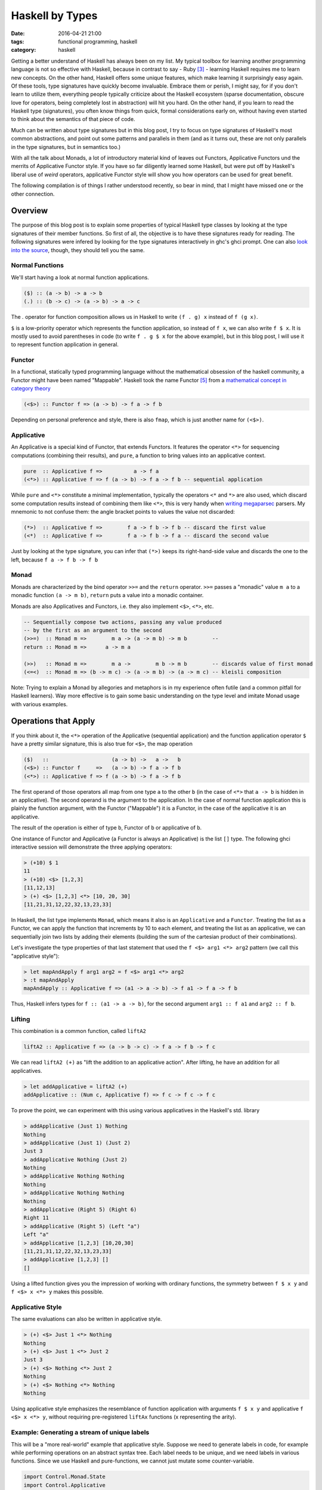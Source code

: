 ================
Haskell by Types
================

:date: 2016-04-21 21:00
:tags: functional programming, haskell
:category: haskell

Getting a better understand of Haskell has always been on my
list. My typical toolbox for learning another programming
language is not so effective with Haskell, because in contrast to
say - Ruby [#f3]_  - learning Haskell requires me to learn
new concepts. On the other hand, Haskell offers some unique
features, which make learning it surprisingly easy again.
Of these tools, type signatures have quickly become
invaluable. Embrace them or perish, I might say, for if you
don't learn to utilize them, everything people typically
criticize about the Haskell ecosystem (sparse documentation,
obscure love for operators, being completely lost in
abstraction) will hit you hard. On the other hand, if you
learn to read the Haskell type (signatures), you often know
things from quick, formal considerations early on, without
having even started to think about the semantics of that
piece of code.

Much can be written about type signatures but in this blog
post, I try to focus on type signatures of Haskell's most
common abstractions, and point out some patterns and
parallels in them (and as it turns out, these are not only
parallels in the type signatures, but in semantics too.)

With all the talk about Monads, a lot of introductory
material kind of leaves out Functors, Applicative Functors
und the merrits of Applicative Functor style. If you have so
far diligently learned some Haskell, but were put off by
Haskell's liberal use of *weird* operators, applicative
Functor style will show you how operators can be used for
great benefit.

The following compilation is of things I rather understood
recently, so bear in mind, that I might have missed one or
the other connection.

Overview
========

The purpose of this blog post is to explain some properties
of typical Haskell type classes by looking at the type
signatures of their member functions. So first of all, the
objective is to have these signatures ready for reading.
The following signatures were infered by looking for the type
signatures interactively in ghc's ghci prompt. One can also
`look into the source <https://hackage.haskell.org/package/base-4.8.2.0/docs/Control-Applicative.html>`_,
though, they should tell you the same.

Normal Functions
----------------

We'll start having a look at normal function applications.

.. code-block:: haskell

   ($) :: (a -> b) -> a -> b
   (.) :: (b -> c) -> (a -> b) -> a -> c

The `.` operator for function composition allows us
in Haskell to write ``(f . g) x`` instead of ``f (g x)``.

``$`` is a low-priority operator which represents the
function application, so instead of ``f x``, we can also
write ``f $ x``. It is mostly used to avoid parentheses in
code (to write ``f . g $ x`` for the above example), but
in this blog post, I will use it to represent
function application in general.

Functor
-------

In a functional, statically typed programming language
without the mathematical obsession of the haskell community,
a Functor might have been named "Mappable". Haskell took the
name Functor [#f5]_ from a `mathematical concept in category theory
<http://www.wikipedia.com/wiki/Functor>`_

.. code-block:: haskell

   (<$>) :: Functor f => (a -> b) -> f a -> f b

Depending on personal preference and style, there is also
``fmap``, which is just another name for ``(<$>)``.

Applicative
-----------

An Applicative is a special kind of Functor, that extends
Functors. It features the operator ``<*>`` for sequencing
computations (combining their results), and ``pure``, a
function to bring values into an applicative context.

.. code-block:: haskell

   pure  :: Applicative f =>          a -> f a
   (<*>) :: Applicative f => f (a -> b) -> f a -> f b -- sequential application

While ``pure`` and ``<*>`` constitute a minimal
implementation, typically the operators ``<*`` and ``*>``
are also used, which discard some computation results
instead of combining them like ``<*>``, this is very handy
when `writing megaparsec
<https://hackage.haskell.org/package/megaparsec-4.4.0>`_
parsers. My mnemonic to not confuse them: the angle bracket
points to values the value not discarded:

.. code-block:: haskell

   (*>)  :: Applicative f =>        f a -> f b -> f b -- discard the first value
   (<*)  :: Applicative f =>        f a -> f b -> f a -- discard the second value

Just by looking at the type signature, you can infer that
``(*>)`` keeps its right-hand-side value and discards the
one to the left, because ``f a -> f b -> f b``

Monad
-----

Monads are characterized by the bind operator ``>>=`` and
the ``return`` operator. ``>>=`` passes a "monadic" value
``m a`` to a monadic function ``(a -> m b)``, ``return``
puts a value into a monadic container.

Monads are also Applicatives and Functors, i.e. they also
implement ``<$>``, ``<*>``, etc.

.. code-block:: haskell

   -- Sequentially compose two actions, passing any value produced
   -- by the first as an argument to the second
   (>>=)  :: Monad m =>        m a -> (a -> m b) -> m b        --
   return :: Monad m =>      a -> m a

   (>>)   :: Monad m =>        m a ->        m b -> m b        -- discards value of first monad
   (<=<)  :: Monad m => (b -> m c) -> (a -> m b) -> (a -> m c) -- kleisli composition

Note: Trying to explain a Monad by allegories and metaphors
is in my experience often futile (and a common pitfall for
Haskell learners). Way more effective is to gain some
basic understanding on the type level and imitate Monad
usage with various examples.

Operations that Apply
=====================

If you think about it,
the ``<*>`` operation of the Applicative (sequential
application) and the function application operator ``$``
have a pretty similar signature, this is also true for
``<$>``, the map operation

.. code-block:: haskell

   ($)   ::                    (a -> b) ->   a ->   b
   (<$>) :: Functor f     =>   (a -> b) -> f a -> f b
   (<*>) :: Applicative f => f (a -> b) -> f a -> f b

The first operand of those operators all
map from one type ``a`` to the other ``b`` (in the case of
``<*>`` that ``a -> b`` is hidden in an applicative).
The second operand is the argument to the application. In
the case of normal function application this is plainly the
function argument, with the Functor ("Mappable") it is a
Functor, in the case of the applicative it is an applicative.

The result of the operation is either of type ``b``, Functor
of ``b`` or applicative of ``b``.

One instance of Functor and Applicative (a Functor is
always an Applicative) is the list ``[]`` type.
The following ghci interactive session will demonstrate
the three applying operators:

.. code-block:: haskell

   > (+10) $ 1
   11
   > (+10) <$> [1,2,3]
   [11,12,13]
   > (+) <$> [1,2,3] <*> [10, 20, 30]
   [11,21,31,12,22,32,13,23,33]

In Haskell, the list type implements ``Monad``, which means
it also is an ``Applicative`` and a ``Functor``.
Treating the list as a Functor, we can apply the function
that increments by 10 to each element, and treating the list
as an applicative, we can sequentially join two lists by
adding their elements (building the sum of the cartesian
product of their combinations).

Let's investigate the type properties of that last statement
that used the ``f <$> arg1 <*> arg2`` pattern (we call this
"applicative style"):

.. code-block:: haskell

   > let mapAndApply f arg1 arg2 = f <$> arg1 <*> arg2
   > :t mapAndApply
   mapAndApply :: Applicative f => (a1 -> a -> b) -> f a1 -> f a -> f b

Thus, Haskell infers types for ``f :: (a1 -> a -> b)``, for
the second argument ``arg1 :: f a1`` and ``arg2 :: f b``.

Lifting
-------

This combination is a common function, called ``liftA2``

.. code-block:: haskell

   liftA2 :: Applicative f => (a -> b -> c) -> f a -> f b -> f c

We can read ``liftA2 (+)`` as "lift the addition to an
applicative action". After lifting, he have an addition for
all applicatives.

.. code-block:: haskell

   > let addApplicative = liftA2 (+)
   addApplicative :: (Num c, Applicative f) => f c -> f c -> f c

To prove the point, we can experiment with this using
various applicatives in the Haskell's std. library

.. code-block:: haskell

   > addApplicative (Just 1) Nothing
   Nothing
   > addApplicative (Just 1) (Just 2)
   Just 3
   > addApplicative Nothing (Just 2)
   Nothing
   > addApplicative Nothing Nothing
   Nothing
   > addApplicative Nothing Nothing
   Nothing
   > addApplicative (Right 5) (Right 6)
   Right 11
   > addApplicative (Right 5) (Left "a")
   Left "a"
   > addApplicative [1,2,3] [10,20,30]
   [11,21,31,12,22,32,13,23,33]
   > addApplicative [1,2,3] []
   []

Using a lifted function gives you the impression of working
with ordinary functions, the symmetry between ``f $ x y`` and
``f <$> x <*> y`` makes this possible.

Applicative Style
-----------------

The same evaluations can also be written in applicative
style.

.. code-block:: haskell

   > (+) <$> Just 1 <*> Nothing
   Nothing
   > (+) <$> Just 1 <*> Just 2
   Just 3
   > (+) <$> Nothing <*> Just 2
   Nothing
   > (+) <$> Nothing <*> Nothing
   Nothing

Using applicative style emphasizes the resemblance  of
function application with arguments ``f $ x y`` and
applicative ``f <$> x <*> y``, without requiring
pre-registered ``liftAx`` functions (x representing the
arity).

Example: Generating a stream of unique labels
---------------------------------------------

This will be a "more real-world" example that applicative style.
Suppose we need to generate labels in
code, for example while performing operations on an abstract
syntax tree. Each label needs to be unique, and we need labels
in various functions. Since we use Haskell and pure-functions,
we cannot just mutate some counter-variable.

.. code-block:: haskell

   import Control.Monad.State
   import Control.Applicative

   type LabelM = State Int

   increment :: LabelM String
   increment = state $ \i -> let j = i + 1
                             in ("$" ++ show j, j)

   labels :: Bool -> LabelM [(String, String)]
   labels discard = f <$> twoLabels
                      <*> twoLabels
                      <*> twoLabels
                  where f a b c = if discard
                                  then [a, c]
                                  else [a, b, c]
                  -- (,) <- is an operator creating a tuple
                  twoLabels :: LabelM (String, String)
                  twoLabels = (,) <$> increment <*> increment

   main :: IO ()
   main = do putStrLn "Enter `True`, or `False`"
             discard <- getLine
             print (evalState (labels . read $ discard) 0)

When executed, this program will prompt you to enter either
``True`` or ``False``, and then it will print out results,
depending on the input. Either ``[("$1","$2"), ("$5","$6")]``
or ``[("$1","$2"),("$3","$4"),("$5","$6")]``. Notice how even
if the second label-pair is discarded after all, the counter
is still incremented. The entry point is the evaluation of
``evalState`` in ``main``. Here, we initialize the state
monad's state with 0 and evaluate the monadic ``test``
function. The state is managed by the state monad
``LabelM = State Int``, which directly tells us
that our state consists of an integer variable.
Finally we have ``increment``, which increments, that internal
state and returns a label, as well as ``twoLabels``, which
generates a pair of such labels (by lifting ``increment``).
Note that both ``increment`` and ``twoLabels`` are of type
``LabelM _``, once ``LabelM String`` and ``LabelM (String,
String)``.

We use ``twoLabels`` in the ``labels`` function, where we
use applicative style to obtain the unique labels and either
return them all, or throw away some [#f4]_. I condensed this
use case from abstract syntax tree (AST) rewriting code, and
if it wouldn't blow up the example code, I would show code
here, that introduced labels depending on the AST input to
the program.

Solving this issue with label has some benfits. First of
all, it makes the state explicit in the type signatures,
which gives you the guarantee that if you are not using the
``LabelM`` type, you are not touching that state.
Then, the state is handled just like any other value in
Haskell -- immutable. ``evalState`` is the bottleneck (in a
good sense), that allows us to evaluate our "stateful" code
and fetch it over in the LabelM-free world.


Composition Patterns
====================

Another interesting pair of operations with a similar
signature are the operators ``(.)`` and ``(<=<)``.

.. code-block:: haskell

   (.)   ::            (b ->   c) -> (a ->   b) -> (a -> c)
   (<=<) :: Monad m => (b -> m c) -> (a -> m b) -> (a -> m c)

The correspondence here is between functions of type ``(b -> c)``
and monadic functions of signature ``Monad m => (b -> m c)``. I.e.
the signatures of ``(.)`` and ``(<=<)`` have almost the same
pattern.

We know this ``Monad m => (b -> m c)`` signatures from the
bind-operator's second operand:

.. code-block:: haskell

   (>>=) :: Monad m => m a -> (a -> m b) -> m b

By joining two ``M a >>= \x -> M b`` operations, I aim to
infer  ``(<=<)``, we'll use the ``Maybe`` monad and I'll
write the signatures of the lambda functions to the right.

.. code-block:: haskell

   printLengthPrint :: Int -> Maybe Double
   printLengthPrint = \w -> Just (show w)    -- :: Int -> Maybe String
                  >>= \x -> Just (length x)  -- :: String -> Maybe Int
                  >>= \y -> Just (2.0 ^^ y)  -- :: Int -> Maybe Double

We can kind of identify the signature of ``(<=<)`` just by
looking at this. Now spell out the lambda functions in
point-free style (I called them ``f,g,h``) and we can
implement the ``printLengthPrint`` function by Kleiski's
composition

.. code-block:: haskell

   f :: Int -> Maybe String
   f = Just . show
   g :: String -> Maybe Int
   g = Just . length
   h :: Int -> Maybe Double
   h = Just . (2.0 ^^)

   plp1 = h <=< g <=< f
   plp2 = f >=> g >=> h

To sum it up: Functional programming is often defined as
programming by function composition and application. Monads
are a functional concepts and we can see that monads compose
in a very similar way. This underlines the fact that
Monads are indeed a functional concept (and not -- like
sometimes stated -- imperative programming in sheep's
clothing).

Example
=======

So far this blog post was a bit abstract, looking at type
signatures and type signatures. So now we'll see an
example: A parser for simple arithmetic expressions and see
when we can use the applicative style shown above, and when
not.

The first parser is parsing `Reverse Polish Notation
<https://www.wikiwand.com/en/Reverse_Polish_notation>`_
style expressions, in RPN, the infix expression we are used
to ``1 + 2 * 3`` would be written as
``+ 1 * 2 3``, it is especially simple to parse in contrast
to the more common infix notation. We use megaparsec here.

First of all we need to import our parser library and the
Identity Functor.

.. code-block:: haskell

   import qualified Text.Megaparsec.Lexer as L
   import Text.Megaparsec
   import Data.Functor.Identity

Now we define an algebraic datatype representing our
computation: ``Term``. A term can either be an addition, a
subtraction, a multiplication, a division, or an integer
value here.

.. code-block:: haskell

   data Term = Add Term Term
             | Sub Term Term
             | Mul Term Term
             | Div Term Term
             | Val Integer
             deriving (Show, Eq)

Our parsing strategy is to always consume trailing
whitespaces with every parsed term.

.. code-block:: haskell

   type RPNParser = ParsecT String Identity

   trimTrailing = L.lexeme space

   op :: String -> RPNParser String
   op = trimTrailing . string


Define multiplication, division, addition and subtraction
expressions in applicative style (the next 5 expressions all
have the type ``RPNParser Term``)

.. code-block:: haskell

   mult   = Add <$> (op "+" *> term) <*> term
   divi   = Div <$> (op "/" *> term) <*> term
   addi   = Mul <$> (op "*" *> term) <*> term
   subt   = Sub <$> (op "-" *> term) <*> term
   intval = Val <$> trimTrailing L.integer


Now all left to do is define a parser for our expression
as an alternative of all arithmetic operations:

.. code-block:: haskell

   term :: RPNParser Term
   term =  mult
       <|> divi
       <|> addi
       <|> subt
       <|> intval

Infix Parsing
-------------

If you are interested in infix parsing: it is
algorithmically more complex.  I.e. in infix parsing when
the parser arrives at a number, it cannot easily know
whether this number can stand alone, or whether it belongs
to a binary operation with the operator to the right (in ``3
* 4 + 5`` the parser would have to find out that 3 is part
of a multiplication expression, and then find out that the
multiplication is part of an addition expression later
on).

Luckily the megaparsec library has utilities to make parsing
infix notation easier. I included a snippet for
completeness.

.. code-block:: haskell

   parens = between (symbol "(") (symbol ")")
            where symbol = L.symbol space

   infixExpr = makeExprParser infixTerm table

   infixTerm = parens infixExpr
            <|> intval

   table = [ [ InfixL (op "*" >> return Mul)
             , InfixL (op "/" >> return Div)]
           , [ InfixL (op "+" >> return Add)
             , InfixL (op "-" >> return Sub)]]

We can see at least here, that for this kind of a problem
applicatives are not enough and we need Monads.

Resources
=========

For more detail on Haskell's types see the
`Typeclassopedia <https://wiki.haskell.org/Typeclassopedia>`_.

To familiarize yourself with Functors and Applicatives, it
is really great to write parsers with `Megaparsec
<https://mrkkrp.github.io/megaparsec/>`_.

`What I wish I knew when learning Haskell <http://dev.stephendiehl.com/hask/>`_ by
Stephen Diehl is also a great source.

Footnotes
=========


.. [#f1] type signatures can be obtained by running ghci and asking it for types

   .. code-block:: haskell

        Prelude> import Control.Monad
        > :t (>>=)
        (>>=) :: Monad m => m a -> (a -> m b) -> m b
        > :t (>>)
        (>>) :: Monad m => m a -> m b -> m b
        > :t return
        return :: Monad m => a -> m a
        > :t fail
        fail :: Monad m => String -> m a
        > :t (<$>)
        (<$>) :: Functor f => (a -> b) -> f a -> f b
        > :t (<$)
        (<$) :: Functor f => a -> f b -> f a
        > :t pure
        pure :: Applicative f => a -> f a
        > :t (<*>)
        (<*>) :: Applicative f => f (a -> b) -> f a -> f b
        > :t (*>)
        (*>) :: Applicative f => f a -> f b -> f b
        > :t (<*)
        (<*) :: Applicative f => f a -> f b -> f a
        > :t ($)
        ($) :: (a -> b) -> a -> b
        > :t fmap
        fmap :: Functor f => (a -> b) -> f a -> f b
        > :t (<=<)
        (<=<) :: Monad m => (b -> m c) -> (a -> m b) -> a -> m c
        > :t (.)
        (.) :: (b -> c) -> (a -> b) -> a -> c

.. [#f2] Some notes on Tooling

   In my experience, I learned the best with Haskell,
   when I used appropriate tooling. They accelerate
   learning Haskell so much.

   `hlint
   <https://hackage.haskell.org/package/hlint>`_ is
   your friend with invaluable information. It
   notifies you when you use redundant brackets and
   this feedback will familiarize you with operator
   precedence much quicker. Like any linter, I suppose that
   hlint's value is probably at its peak when used by
   beginners and  I expect it will be less valuable to me
   over time. Nevertheless I don't want to go without it
   right now.

   I use neovim with the plugins ::

           Plug 'benekastah/neomake'
           Plug 'dag/vim2hs'
           Plug 'bitc/vim-hdevtools'


   Pointfree is another tool, that I use (curiously), it
   transforms your code to point-free style. I often use it
   when I feel that a line of code could possibly be written
   in point free style, check it out and revert back if I
   feel normal-style Haskell is better. This has taught me
   some things I probably wouldn't have discovered for a
   long time, for example that ``(,)`` and ``(+3)`` exist,
   etc.

.. [#f3] A Python programmer will probably pick up Ruby's
   language features rather quickly and huge portions
   of the time learning Ruby will be spent on
   familiarizing onesself with the standard library.

.. [#f4] My first intuition here was to use monadic
   functionality  (``>>=``), yet as it turns out,
   Functor and applicative (``<*>``) is enough. This
   confused me: If applicatives were about sequential
   actions, where the current item does not know about its
   predecessor, how could it increment the state-monads
   state? The answer is in the signatures:

   .. code-block:: haskell

           (<*>) :: Applicative f => f (a -> b) -> f a -> f b

   The ``f (a -> b)`` piece tells us, that we map from one
   value of the applicative to another. the consecutive ``->
   f a -> f b`` tell us, that our ``(a -> b)`` operation is
   applied to ``f a`` to yield ``f b``. Thus shouldn't have
   surprised me that applicative is in fact capable of
   incrementing the counter.

   For comparison, Monad's bind also  has this mapping from
   ``a`` to ``b`` in it's signature, however in the form of
   ``(a -> m b)``.

   .. code-block:: haskell

      (>>=)  :: Monad m =>        m a -> (a -> m b) -> m b

.. [#f5] In Haskell, Functors are something entirely
         different from Functors in C++.

.. vim:tw=60:
